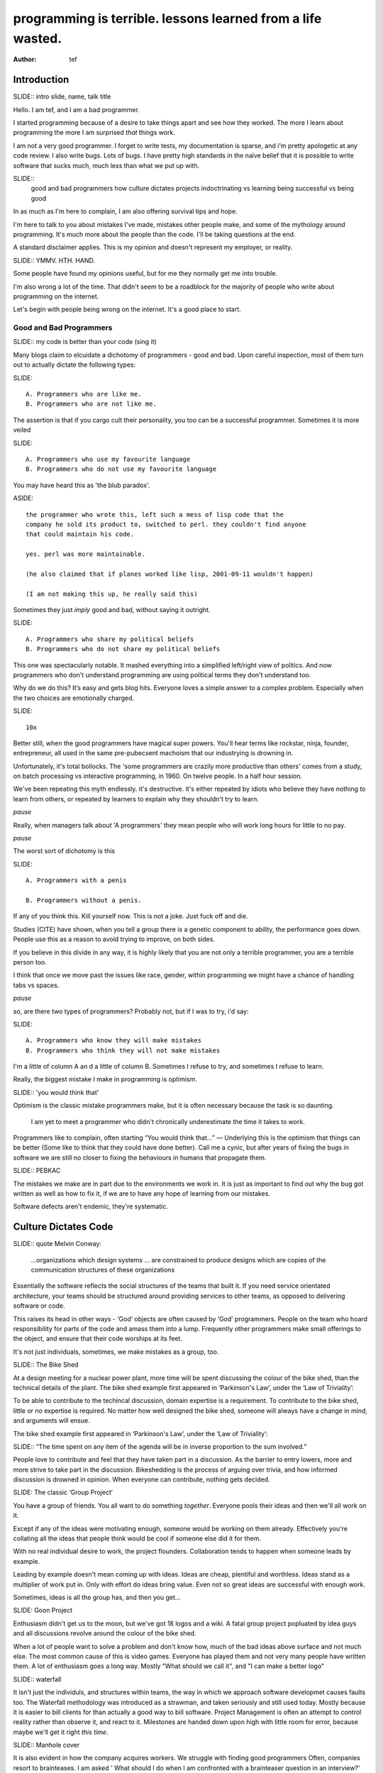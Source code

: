 ==============================================================
 programming is terrible. lessons learned from a life wasted.
==============================================================
:Author: tef

..
	outline

	introduction
	good and bad programmers
	how culture dictates code
	how we destroy learners
	learning to be good
	


Introduction
============

SLIDE:: intro slide, name, talk title

Hello. I am tef, and I am a bad programmer. 

I started programming because of a desire to take things apart and see how they worked. The more I learn about programming the more I am surprised *that* things work.

I am not a very good programmer. I forget to write tests, my documentation is sparse, and i'm pretty apologetic at any code review. I also write bugs. Lots of bugs. I have pretty high standards in the naïve belief that it is possible to write software that sucks much, much less than what we put up with.


SLIDE::
	good and bad programmers
	how culture dictates projects
	indoctrinating vs learning
	being successful vs being good

In as much as I'm here to complain, I am also offering survival tips and hope. 

I'm here to talk to you about mistakes I've made, mistakes other people make, and some of the mythology around programming. It's much more about the people than the code. I'll be taking questions at the end.

A standard disclaimer applies. This is my opinion and doesn't represent my employer, or reality.

SLIDE:: YMMV. HTH. HAND.

Some people have found my opinions useful, but for me they normally get me into trouble.

I'm also wrong a lot of the time. That didn't seem to be a roadblock for the majority of people who write about programming on the internet.

Let's begin with people being wrong on the internet. It's a good place to start.


Good and Bad Programmers
------------------------

..
	me/not me, language choice, political choice, 10x myth, penis having
	make mistakes, optimism, pebkac

SLIDE:: my code is better than your code (sing it)

Many blogs claim to elcuidate a dichotomy of programmers - good and bad. Upon careful inspection, most of them turn out to actually dictate the following types:

SLIDE::

    A. Programmers who are like me. 
    B. Programmers who are not like me.


The assertion is that if you cargo cult their personality, you too can be a successful programmer. Sometimes it is more veiled

SLIDE::

    A. Programmers who use my favourite language
    B. Programmers who do not use my favourite language

You may have heard this as 'the blub paradox'. 

ASIDE::
 
	the programmer who wrote this, left such a mess of lisp code that the
	company he sold its product to, switched to perl. they couldn't find anyone
	that could maintain his code.

	yes. perl was more maintainable.

	(he also claimed that if planes worked like lisp, 2001-09-11 wouldn't happen)

	(I am not making this up, he really said this)


Sometimes they just *imply* good and bad, without saying it outright.

SLIDE::

    A. Programmers who share my political beliefs
    B. Programmers who do not share my political beliefs

This one was spectacularly notable. It mashed everything into a simplified left/right view of politics.
And now programmers who don't understand programming are using political terms they don't understand
too. 

Why do we do this?  It’s easy and gets blog hits. Everyone loves a simple answer to a complex problem. Especially
when the two choices are emotionally charged. 

SLIDE:: 

	10x

Better still, when the good programmers  have magical super powers. You'll hear terms 
like rockstar, ninja, founder, entrepreneur, all used in the same pre-pubecsent machoism that our industrying
is drowning in.

Unfortunately, it's total bollocks. The 'some programmers are crazily more productive than others' comes
from a study, on batch processing vs interactive programming, in 1960.  On twelve people. In a half hour session.

We've been repeating this myth endlessly. it's destructive. it's either repeated by idiots who believe
they have nothing to learn from others, or repeated by learners to explain why they shouldn't try to learn.

*pause*

Really, when managers talk about 'A programmers' they mean people who will work long hours for little to no pay. 

*pause*

The worst sort of dichotomy is this

SLIDE::

	A. Programmers with a penis
	
	B. Programmers without a penis.

If any of you think this. Kill yourself now. This is not a joke. Just fuck off and die.


Studies (CITE) have shown, when you tell a group there is a genetic component to ability, the performance
goes down. People use this as a reason to avoid trying to improve, on both sides. 

If you believe in this divide in any way, it is highly likely that you are not only a terrible programmer, you are a terrible
person too.

I think that once we move past the issues like race, gender, within programming  we might have a chance
of handling tabs vs spaces.

*pause*

so, are there two types of programmers? Probably not, but if I was to try, i'd say::

SLIDE::

    A. Programmers who know they will make mistakes
    B. Programmers who think they will not make mistakes

I'm a little of column A an d a little of column B.  Sometimes I refuse to try, and sometimes I refuse to learn.

Really, the biggest mistake I make in programming is optimism.

SLIDE:: 'you would think that'

Optimism is the classic mistake programmers make, but it is often necessary because the task is so daunting.

 I am yet to meet a programmer who didn't chronically underestimate the time it takes to work.


Programmers like to complain, often starting “You would think that...” — Underlying this is the optimism that things can be better (Some like to think that they could have done better). Call me a cynic, but after years of fixing the bugs in software we are still no closer to fixing the behaviours in humans that propagate them.

SLIDE:: PEBKAC

The mistakes we make are in part due to the environments we work in. It is just as important to find out why the bug got written as well as how to fix it, if we are to have any hope of learning from our mistakes.

Software defects aren't endemic, they're systematic.


Culture Dictates Code
=====================


SLIDE::  quote Melvin Conway:

	    ...organizations which design systems ... are constrained to produce designs which are copies of the communication structures of these organizations

Essentially the software reflects the social structures of the teams that built it. If you need service orientated architecture, your teams should be structured around providing services to other teams, as opposed to delivering software or code. 

This raises its head in other ways - ‘God’ objects are often caused by ‘God’ programmers. People on the team who hoard responsibility for parts of the code and amass them into a lump. Frequently other programmers make small offerings to the object, and ensure that their code worships at its feet. 


It's not just individuals, sometimes, we make mistakes as a group, too.


SLIDE:: The Bike Shed

At a design meeting for a nuclear power plant, more time will be spent discussing the colour of the bike shed, than the technical details of the plant. 
The bike shed example first appeared in ‘Parkinson's Law’, under the ‘Law of Triviality’:

To be able to contribute to the techincal discussion, domain expertise is a requirement. To contribute to the bike shed, little or no expertise is required. No matter how well designed the bike shed, someone will always have a change in mind, and arguments will ensue.

The bike shed example first appeared in ‘Parkinson's Law’, under the ‘Law of Triviality’:

SLIDE:: “The time spent on any item of the agenda will be in inverse proportion to the sum involved.”

People love to contribute and feel that they have taken part in a discussion. As the barrier to entry lowers, more and more strive to take part in the discussion. Bikeshedding is the process of arguing over trivia, and how informed discussion is drowned in opinion. When everyone can contribute, nothing gets decided. 


SLIDE: The classic ‘Group Project‘

You have a group of friends. You all want to do something *together*. Everyone pools their ideas and then we'll all work on it.

Except if any of the ideas were motivating enough, someone would be working on them already. Effectively you're collating all the ideas that people think would be cool if someone else did it for them.

With no real individual desire to work, the project flounders. Collaboration tends to happen when someone leads by example. 

Leading by example doesn't mean coming up with ideas.  Ideas are cheap, plentiful and worthless. Ideas stand as a multiplier of work put in. Only with effort do ideas bring value. Even not so great ideas are successful with enough work. 

Sometimes, ideas is all the group has, and then you get...

SLIDE: Goon Project

Enthusiasm didn't get us to the moon, but we've got 18 logos and a wiki. A fatal group project popluated by idea guys and all discussions revolve around the colour of the bike shed.

When a lot of people want to solve a problem and don't know how, much of the bad ideas above surface and not much else. The most common cause of this is video games. Everyone has played them and not very many people have written them. A lot of enthusiasm goes a long way. Mostly "What should we call it", and "I can make a better logo"


SLIDE:: waterfall

It isn't just the individuls, and  structures within teams, the way in which we approach software developmet causes faults too. The Waterfall methodology was introduced as a strawman, and taken seriously and still used today. Mostly because it is easier to bill clients for than actually a good way to bill software.
Project Management is often an attempt to control reality rather than observe it, and react to it. Milestones are handed down upon high with little room for error, because maybe we'll get it right *this time*.


SLIDE:: Manhole cover

It is also evident in  how the company acquires workers. We struggle with finding good
programmers Often, companies resort to brainteases. I am asked ' What should I do when I am confronted with a brainteaser question in an interview?'

SLIDE:: CYA LATER SHITLORDS

Leave

ASIDE::

	There are a couple of experiments that show the context and framing of a problem have a massive effect on how people try and solve it (Wasson Selection Task). Brainteasers are not very effective at determining your ability beyond brainteasers. 

	Unless you’ve being hired as a quiz show host, brainteasers in an interview are mostly to make the candidate panic and see how willing you are to put up with bizzare or ludricrous requests.

	I’ve heard people justify them on this basis alone, because the job often involves bizzare or ludricrous requests from management, and they don’t like hearing “no”. 

	People tell me it happens at Facebook, they read it in some tech journalism.  The same articles were written about Google. Before then it was Microsoft.  Brainteasers make for an easy filler article, and so it’s quite a popular urban myth.

	It is a very effective warning sign of a terrible job. 


SLIDE:: cultists/occultism ?

Programming is not a science or an art, it’s rituals and cargo-culting at best. Our best practices amount to old wives tales from people who learned to program on punch cards, and we barely test our software, let alone our precious methodologies. At best, It's a craft.

Programming by and large is learned from maintaing existing software — fixing, testing, and adapting it, not creating it. That it not to deny the value of experimental programming, the adage ‘Top Down the second time’ still rings true. Often a prototype is needed to explore the idea, and understand the consequences of it. It is from maintaining this protoype you learn new approaches.

We don't just write bad code, we manage it badly and teach it badly.


teaching
--------

SLIDE::  teaching

Two largest influences on how programming is taught today are: nostalgia, and the way in which the teacher learns best. It’s a cargo cult approximation to education - do what I do and you will learn what I did.
	

Much of the discussion of education focuses heavily on “what students must know”, rather than more obviously “What do students want to learn, and how do they learn?”. A vital skill of the employed programmer is a willingness to learn on their own, and to explore. We need to encourage this from the outset, instead of dictating their course.

That said, a little guidance and help goes a long way.

This is more obvious in adult education - a teacher knows best attitude rarely earns you the respect of the pupils. I’ve learned much of what I know about programming by helping others gain an understanding. The teacher needs to cater to the pupils needs.
	
For a start, I’d like to see more appreciation for learning styles - the notion that some people prefer exercises to books, and some prefer talking to pictures. Many believe that the way in which you learn is the best way for everyone to learn. Most teachers will only teach in the way that they prefer, rather than teaching in a way that helps the students.
	

If someone asks you to teach them to program, ask them what they want to create, and then point them in the right direction.


SLIDE::
	learning through play

I encourage people to find a sandbox to play in. Be it a 2d environment with a turtle drawing pictures, or a musical environent, somewhere you can add elements and program them, as well as experiment or change existing programs quickly.

I try to focus on getting them to explain things to me and asking questions, rather than the drudgery of rote exercises. The computer should be a tool for learning and exploration, driven by the student.

I must confess that I too am tainted with a nostalgia — one of my earliest experiences of programming was in logo and I had fun.


SLIDE::	
	Seymour Papert and turtle

Logo was built by Seymour Papert to create a sort of ‘math world’.His idea was to give people an environment in which to construct their own rules and problems, and try to solve them, rather than a predefined course or structure to work through. Turtle graphics are the canonical example of the ‘math world’. A 2d box to draw in and play.

I’ve seen a similar idea espoused in math education. Currently it is treated as a death march through formulae to be inscribed into your brain, rather than actually trying to solve problems. Learning is more fun and rewarding when you get to be creative about how you go about it.

The other influence for me beyond Papert is ‘view-source’. I learned well from copying others and changing things. Fill in the blank exercises are boring to me, as are stepping through a problem in tiny chunks. I enjoyed taking something and tweaking it and manipulaing it to change the behaviour.

I learned a lot from reading other peoples code and changing it, more than I’ve learned from my own code. Learners need to be able to share and reuse examples easily. Programming is not just explaining things to the computer but working out how things work.


SLIDE::
	my first language

I would start with a relatively useful language from the outset, and by that I mean something::
    - that they can do something useful or fun within an afternoon. 
    - their friends know and can help them with. 
    - relatively easy to install and run.
    - that doesn’t require navigating an IDE.
    - that is general purpose.

I would advocate any popular scripting language - Python, Ruby, JavaScript, Lua.

Don’t worry about objects and classes too much. Worry about data structures and algorithms. Get simple functions working to make things happen.

Learning a language should be a side effect of some larger and more interesting goal. People rarely learn languages for their own merits.


SLIDE::
	REAL MEN USE C


C is a useful language. Many languages are implemented it it. Much of the libraries and operating system is implemented in it. Unless C is the only option for the project desired, I wouldn’t advocate it as a first language.

I don’t advocate it because it is hard to do anything immediately useful with it, in a small amount of time. Advocates seem to argue that “C is character building”. Great job! Suffering is such a great learning experience!

I would advocate *any* scripting language over C first. Even in the grizzly macho world of unix, people learn shell before they learn C. Using C effectively requires much more knowledge of the operating system.


SLIDE::
	Industry Standards.

Using C# and Java are difficult for vastly different reasons to C. For each of those languages, a simpler scripting language is available on the runtime, with access to the same libraries. 

Understanding Object Orientation requires a good understanding of procedural programming first. Focus on the basics before moving on to developing classes and objects.

Java, C# make better second languages.

People approach learning with caution, and they generalise on the initial experience. Often they learn with a predisposition for giving up - looking for an excuse to move on to something else. You see this all the time on forums - “Hi I am unconfident about my approach and I don’t want to find out the hard way”.


SLIDE::

	MATHS EH EH EH

Well, I’d say maths and programming are actually quite related, and the ignorance thereof is where we get things like floating point misconceptions. You need to understand as much mathematics as your program demands, which varies wildly. Not many programs have a high demand of math skills beyond counting. If you can use a spreadsheet, you probably know more than enough to start.

Part of programming is mathematical, not to say that differential geometry is somehow going to be useful, but reasoning about your program requires the same discipline of thought found in mathematics. I’m not saying that programers need to be mathematicians, but /are/ mathematicians (a class of). proofs are programs, innit.

Programming is ultimately an interdisciplinary set of skills: Programmers need to be able to write fluently, have critical reasoning skills, engineering dicipline as well as mathematical reasoning. Often overlooked is one of the most vital skills; Domain experience of the problem you are trying to solve. 



SLIDE::
	How do I become a successful programmer?

I'm not qualified to answer this question — I tend to burn out in jobs — but many other programmers I have met have managed to sustain employment and increase pay. I will share with your their winning strategies.

Although you will be forced to document your software, don't be afraid to write ugly prose, and ensure you leave out failure cases, or data types or arguments. Hopefully you will always be too busy to document and test the code. You have important bugs to fix.

Write lots of code. Lots of code. Autocomplete Helps. Use your own ad-hoc naming scheme. Write your own wrappers around standard library functions. Reinvent liberally. Learn to use the advanced features of your ide and language and use them everywhere. Don't be afraid to seperate everything out into modules that only make sense when combined.

Fix problems by creating new ones. Ensure that if you close the bug for now, someone new will re-open it. You can create an equilibrium by constantly shifting the problem around.

Ensure your tests only pass some of the time. Better if only on your machine with some elaborate setup. Become the central point of failure for the development — those who aren’t will be passed over or lose their job.

Job security comes from constant creation of work only you can do. If you act like you are the only programmer and this is the only bug you have, you will go far and be rewarded for your solipsist heroics of sabotaging the product.


SLIDE::
	How about being a good one?

Read code every day. Read other peoples code, in order to learn from someone elses mistakes.

To start with a terrible metaphor - if you met a professional writer you would expect them to be well read — the few I have encountered have a intimidating collection of books.  Before you are expected to write a novel, you should have read some novels. Same goes for code bases.

Yet with programming, much of the education and resources goes into the practice of writing code for the first time, and little towards analysis, debugging or maintenance.  

Programmers often complain that ‘we have to estimate things we’ve never done before’, I cannot help what part of this is due to our institutionalised ignorance of other peoples code and projects.


The only other advice I can relay is that you should write code as if it were mistaken, and you will have to change it, again and again. because you will.

Fail fast and repeatedly. It is easier to get something right by getting wrong a couple of times. It is easier to get it wrong a couple of times if you don't write so much code from the outset.

Try and think a little more about how the code will be called than how it works. It is far easier to change implementation over interface.

Don’t be an artist. Don't labour over the ‘right’ way to do things, but don't paint yourself into a corner.  Write code that is easy to replace, rather than extend. 

Bear in mind: It is OK to write ugly code. As long as the things using it don't have to write uglier code to use it.


As you get further in programming, you will understand the biggest problems are social, not technical. 


SLIDE:
	A final warning

the software industry is terrible, so is every other industry. retraining won’t help you escape people.

Thank you. Any questions?


